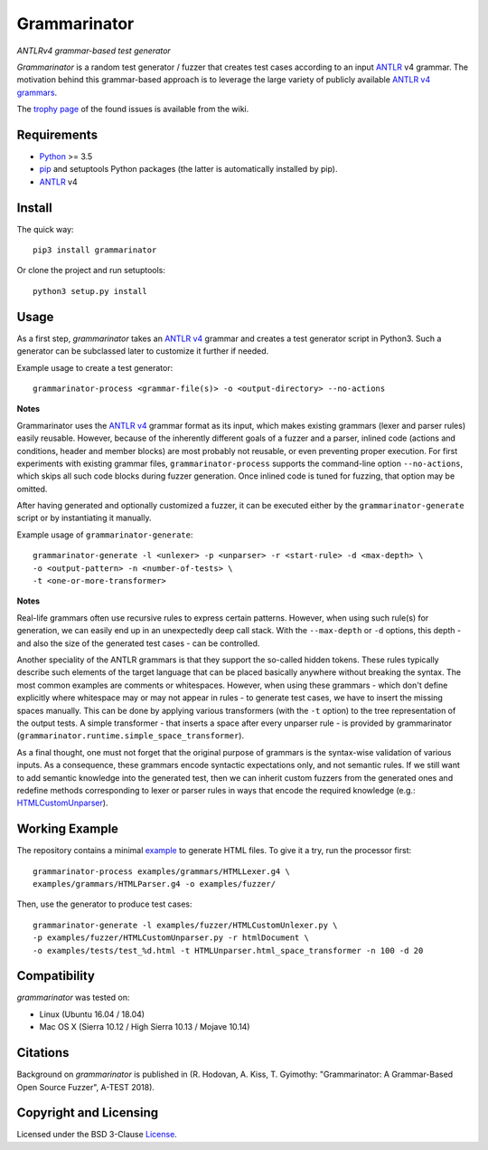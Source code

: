=============
Grammarinator
=============
*ANTLRv4 grammar-based test generator*

.. image:: https://badge.fury.io/py/grammarinator.svg
   :target: https://badge.fury.io/py/grammarinator
.. image:: https://travis-ci.org/renatahodovan/grammarinator.svg?branch=master
   :target: https://travis-ci.org/renatahodovan/grammarinator
.. image:: https://ci.appveyor.com/api/projects/status/0f1vm5x9j9j31hpo/branch/master?svg=true
   :target: https://ci.appveyor.com/project/renatahodovan/grammarinator/branch/master
.. image:: https://coveralls.io/repos/github/renatahodovan/grammarinator/badge.svg
   :target: https://coveralls.io/github/renatahodovan/grammarinator

*Grammarinator* is a random test generator / fuzzer that creates test cases
according to an input ANTLR_ v4 grammar. The motivation behind this
grammar-based approach is to leverage the large variety of publicly
available `ANTLR v4 grammars`_.

The `trophy page`_ of the found issues is available from the wiki.

.. _`ANTLR v4 grammars`: https://github.com/antlr/grammars-v4
.. _`trophy page`: https://github.com/renatahodovan/grammarinator/wiki


Requirements
============

* Python_ >= 3.5
* pip_ and setuptools Python packages (the latter is automatically installed by
  pip).
* ANTLR_ v4

.. _Python: https://www.python.org
.. _pip: https://pip.pypa.io
.. _ANTLR: http://www.antlr.org


Install
=======

The quick way::

    pip3 install grammarinator

Or clone the project and run setuptools::

    python3 setup.py install


Usage
=====

As a first step, *grammarinator* takes an `ANTLR v4`_ grammar and creates a test
generator script in Python3. Such a generator can be subclassed later to
customize it further if needed.

Example usage to create a test generator::

    grammarinator-process <grammar-file(s)> -o <output-directory> --no-actions

.. _`ANTLR v4`: https://github.com/antlr/grammars-v4

**Notes**

Grammarinator uses the `ANTLR v4`_ grammar format as its input, which makes
existing grammars (lexer and parser rules) easily reusable. However, because
of the inherently different goals of a fuzzer and a parser, inlined code
(actions and conditions, header and member blocks) are most probably not
reusable, or even preventing proper execution. For first experiments with
existing grammar files, ``grammarinator-process`` supports the command-line
option ``--no-actions``, which skips all such code blocks during fuzzer
generation. Once inlined code is tuned for fuzzing, that option may be omitted.

After having generated and optionally customized a fuzzer, it can be executed
either by the ``grammarinator-generate`` script or by instantiating it
manually.

Example usage of ``grammarinator-generate``::

    grammarinator-generate -l <unlexer> -p <unparser> -r <start-rule> -d <max-depth> \
    -o <output-pattern> -n <number-of-tests> \
    -t <one-or-more-transformer>

**Notes**

Real-life grammars often use recursive rules to express certain patterns.
However, when using such rule(s) for generation, we can easily end up in an
unexpectedly deep call stack. With the ``--max-depth`` or ``-d`` options, this
depth - and also the size of the generated test cases - can be controlled.

Another speciality of the ANTLR grammars is that they support the so-called
hidden tokens. These rules typically describe such elements of the target
language that can be placed basically anywhere without breaking the syntax. The
most common examples are comments or whitespaces. However, when using these
grammars - which don't define explicitly where whitespace may or may not appear
in rules - to generate test cases, we have to insert the missing spaces
manually. This can be done by applying various transformers (with the ``-t``
option) to the tree representation of the output tests. A simple transformer -
that inserts a space after every unparser rule - is provided by grammarinator
(``grammarinator.runtime.simple_space_transformer``).

As a final thought, one must not forget that the original purpose of grammars
is the syntax-wise validation of various inputs. As a consequence, these
grammars encode syntactic expectations only, and not semantic rules. If we
still want to add semantic knowledge into the generated test, then we can
inherit custom fuzzers from the generated ones and redefine methods
corresponding to lexer or parser rules in ways that encode the required
knowledge (e.g.: HTMLCustomUnparser_).

.. _HTMLCustomUnparser: examples/fuzzer/HTMLCustomUnparser.py

Working Example
===============

The repository contains a minimal example_ to generate HTML files. To give it
a try, run the processor first::

    grammarinator-process examples/grammars/HTMLLexer.g4 \
    examples/grammars/HTMLParser.g4 -o examples/fuzzer/


Then, use the generator to produce test cases::

    grammarinator-generate -l examples/fuzzer/HTMLCustomUnlexer.py \
    -p examples/fuzzer/HTMLCustomUnparser.py -r htmlDocument \
    -o examples/tests/test_%d.html -t HTMLUnparser.html_space_transformer -n 100 -d 20

.. _example: examples/


Compatibility
=============

*grammarinator* was tested on:

* Linux (Ubuntu 16.04 / 18.04)
* Mac OS X (Sierra 10.12 / High Sierra 10.13 / Mojave 10.14)


Citations
=========

Background on *grammarinator* is published in (R. Hodovan, A. Kiss, T. Gyimothy:
"Grammarinator: A Grammar-Based Open Source Fuzzer", A-TEST 2018).


Copyright and Licensing
=======================

Licensed under the BSD 3-Clause License_.

.. _LICENSE: LICENSE.rst
